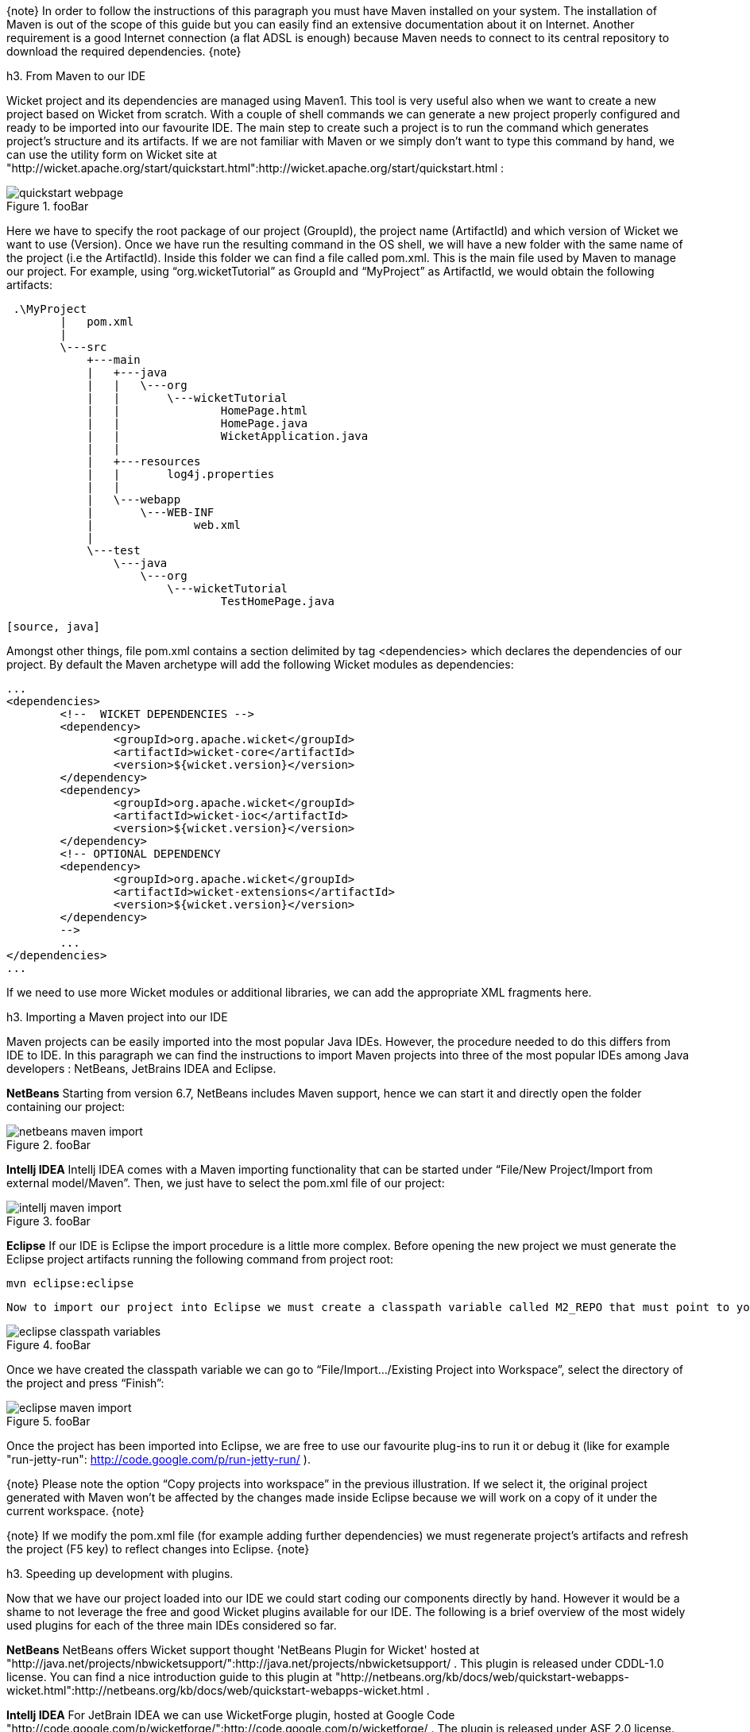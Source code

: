 

{note}
In order to follow the instructions of this paragraph you must have Maven installed on your system. The installation of Maven is out of the scope of this guide but you can easily find an extensive documentation about it on Internet.
Another requirement is a good Internet connection (a flat ADSL is enough) because Maven needs to connect to its central repository to download the required dependencies. 
{note}


h3. From Maven to our IDE

Wicket project and its dependencies are managed using Maven1. This tool is very useful also when we want to create a new project based on Wicket from scratch. With a couple of shell commands we can generate a new project properly configured and ready to be imported into our favourite IDE.
The main step to create such a project is to run the command which generates project's structure and its artifacts. If we are not familiar with Maven or we simply don't want to type this command by hand, we can use the utility form on Wicket site at "http://wicket.apache.org/start/quickstart.html":http://wicket.apache.org/start/quickstart.html :

image::quickstart-webpage.png[title="fooBar"]

Here we have to specify the root package of our project (GroupId), the project name (ArtifactId) and which version of Wicket we want to use (Version).
Once we have run the resulting command in the OS shell, we will have a new folder with the same name of the project (i.e the ArtifactId). Inside this folder we can find a file called pom.xml. This is the main file used by Maven to manage our project. For example, using “org.wicketTutorial” as GroupId and “MyProject” as ArtifactId, we would obtain the following artifacts:

[source, java]
----
 .\MyProject
        |   pom.xml
        |
        \---src
            +---main
            |   +---java
            |   |   \---org
            |   |       \---wicketTutorial
            |   |               HomePage.html
            |   |               HomePage.java
            |   |               WicketApplication.java
            |   |
            |   +---resources
            |   |       log4j.properties
            |   |
            |   \---webapp
            |       \---WEB-INF
            |               web.xml
            |
            \---test
                \---java
                    \---org
                        \---wicketTutorial
                                TestHomePage.java

[source, java]
----

Amongst other things, file pom.xml contains a section delimited by tag <dependencies> which declares the dependencies of our project. By default the Maven archetype will add the following Wicket modules as dependencies:

[source, xml]
----
...
<dependencies>
	<!--  WICKET DEPENDENCIES -->
	<dependency>
		<groupId>org.apache.wicket</groupId>
		<artifactId>wicket-core</artifactId>
		<version>${wicket.version}</version>
	</dependency>
	<dependency>
		<groupId>org.apache.wicket</groupId>
		<artifactId>wicket-ioc</artifactId>
		<version>${wicket.version}</version>
	</dependency>
	<!-- OPTIONAL DEPENDENCY
	<dependency>
		<groupId>org.apache.wicket</groupId>
		<artifactId>wicket-extensions</artifactId>
		<version>${wicket.version}</version>
	</dependency>
	--> 
	...
</dependencies>
...
----

If we need to use more Wicket modules or additional libraries, we can add the appropriate XML fragments here.

h3. Importing a Maven project into our IDE

Maven projects can be easily imported into the most popular Java IDEs. However, the procedure needed to do this differs from IDE to IDE. In this paragraph we can find the instructions to import Maven projects into three of the most popular IDEs among Java developers : NetBeans, JetBrains IDEA and Eclipse.

*NetBeans*
Starting from version 6.7, NetBeans includes Maven support, hence we can start it and directly open the folder containing our project:

image::netbeans-maven-import.png[title="fooBar"]

*Intellj IDEA*
Intellj IDEA comes with a Maven importing functionality that can be started under “File/New Project/Import from external model/Maven”. Then, we just have to select the pom.xml file of our project:

image::intellj-maven-import.png[title="fooBar"]

*Eclipse*
If our IDE is Eclipse the import procedure is a little more complex. Before opening the new project we must generate the Eclipse project artifacts running the following command from project root:

[source, java]
----
mvn eclipse:eclipse
----

  Now to import our project into Eclipse we must create a classpath variable called M2_REPO that must point to your local Maven repository. This can be done selecting “Window/Preferences” and searching for “Classpath Variables”. The folder containing our local Maven repository is usually under our user folder and is called .m2 (for example under Unix system is /home/<myUserName>/.m2/repository):

image::eclipse-classpath-variables.png[title="fooBar"]

Once we have created the classpath variable we can go to “File/Import.../Existing Project into Workspace”, select the directory of the project and press “Finish”:

image::eclipse-maven-import.png[title="fooBar"]

Once the project has been imported into Eclipse, we are free to use our favourite plug-ins to run it or debug it (like for example "run-jetty-run": http://code.google.com/p/run-jetty-run/ ).  

{note}
Please note the option “Copy projects into workspace” in the previous illustration. If we select it, the original project generated with Maven won't be affected by the changes made inside Eclipse because we will work on a copy of it under the current workspace.
{note}

{note}
If we modify the pom.xml file (for example adding further dependencies) we must regenerate project's artifacts and refresh the project (F5 key) to reflect changes into Eclipse.
{note}

h3. Speeding up development with plugins.

Now that we have our project loaded into our IDE we could start coding our components directly by hand. However it would be a shame to not leverage the free and good Wicket plugins available for our IDE. The following is a brief overview of the most widely used plugins for each of the three main IDEs considered so far.

*NetBeans*
NetBeans offers Wicket support thought 'NetBeans Plugin for Wicket' hosted at "http://java.net/projects/nbwicketsupport/":http://java.net/projects/nbwicketsupport/ . This plugin is released under CDDL-1.0 license. 
You can  find a nice introduction guide to this plugin at "http://netbeans.org/kb/docs/web/quickstart-webapps-wicket.html":http://netbeans.org/kb/docs/web/quickstart-webapps-wicket.html .

*Intellj IDEA*
For JetBrain IDEA we can use WicketForge plugin, hosted at Google Code "http://code.google.com/p/wicketforge/":http://code.google.com/p/wicketforge/ . The plugin is released under ASF 2.0 license.

*Eclipse*
With Eclipse we can install one of the plugins that supports Wicket. As of the writing of this document, the most popular is probably Qwickie, available in the Eclipse Marketplace and hosted on Google Code at "http://code.google.com/p/qwickie/":http://code.google.com/p/qwickie/ .
QWickie is released under ASF 2.0 license.
